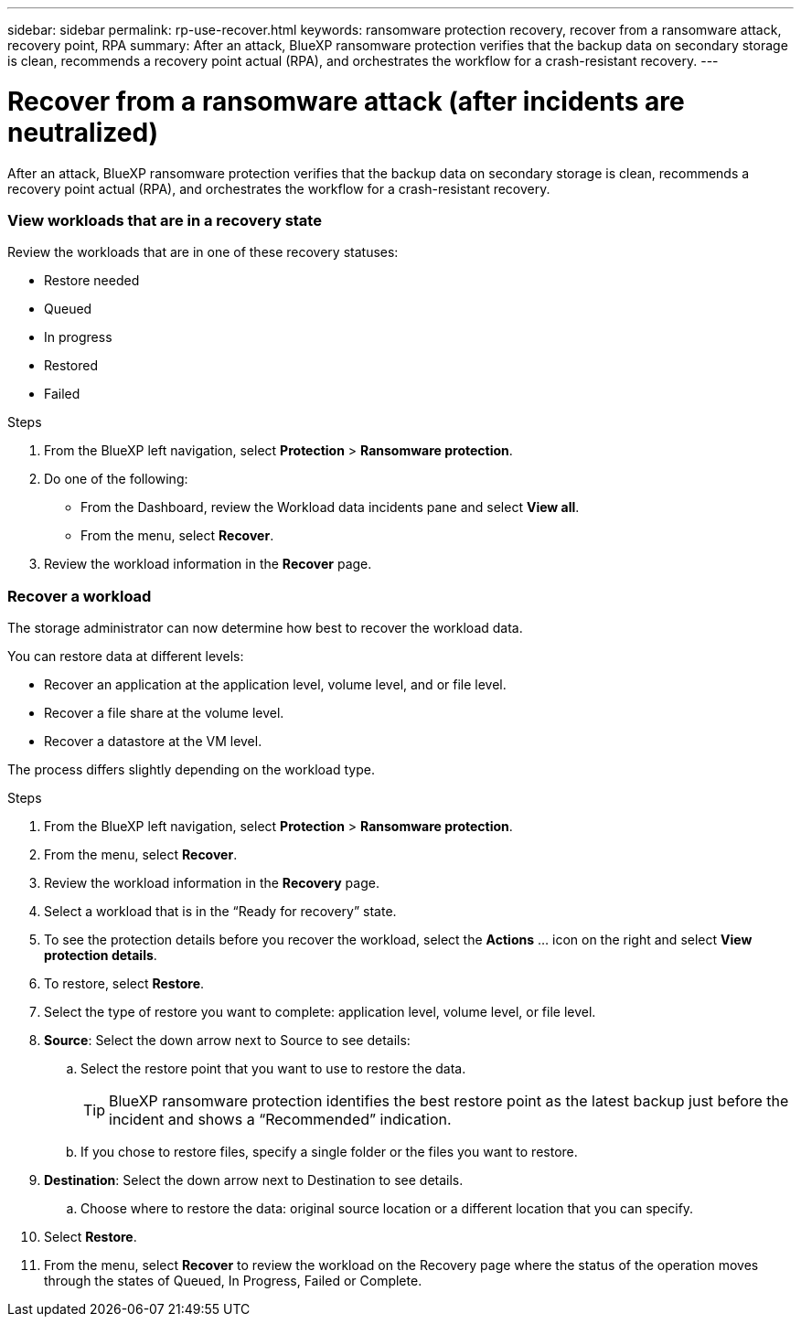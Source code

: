 ---
sidebar: sidebar
permalink: rp-use-recover.html
keywords: ransomware protection recovery, recover from a ransomware attack, recovery point, RPA
summary: After an attack, BlueXP ransomware protection verifies that the backup data on secondary storage is clean, recommends a recovery point actual (RPA), and orchestrates the workflow for a crash-resistant recovery. 
---

= Recover from a ransomware attack (after incidents are neutralized)
:hardbreaks:
:icons: font
:imagesdir: ./media

[.lead]
After an attack, BlueXP ransomware protection verifies that the backup data on secondary storage is clean, recommends a recovery point actual (RPA), and orchestrates the workflow for a crash-resistant recovery. 




=== View workloads that are in a recovery state

Review the workloads that are in one of these recovery statuses: 

* Restore needed
* Queued
* In progress 
* Restored 
* Failed 

.Steps 
. From the BlueXP left navigation, select *Protection* > *Ransomware protection*. 

. Do one of the following: 
+
* From the Dashboard, review the Workload data incidents pane and select *View all*. 
* From the menu, select *Recover*.


. Review the workload information in the *Recover* page.  

=== Recover a workload 

The storage administrator can now determine how best to recover the workload data. 

You can restore data at different levels: 

* Recover an application at the application level, volume level, and or file level. 
* Recover a file share at the volume level. 
* Recover a datastore at the VM level.

The process differs slightly depending on the workload type. 

.Steps 

. From the BlueXP left navigation, select *Protection* > *Ransomware protection*. 

. From the menu, select *Recover*.

. Review the workload information in the *Recovery* page.  

. Select a workload that is in the “Ready for recovery” state. 

. To see the protection details before you recover the workload, select the *Actions* ... icon on the right and select *View protection details*.  

. To restore, select *Restore*.

. Select the type of restore you want to complete: application level, volume level, or file level.  

. *Source*: Select the down arrow next to Source to see details: 

.. Select the restore point that you want to use to restore the data. 
+
TIP: BlueXP ransomware protection identifies the best restore point as the latest backup just before the incident and shows a “Recommended” indication. 

.. If you chose to restore files, specify a single folder or the files you want to restore.

. *Destination*: Select the down arrow next to Destination to see details.

.. Choose where to restore the data: original source location or a different location that you can specify. 

. Select *Restore*. 

. From the menu, select *Recover* to review the workload on the Recovery page where the status of the operation moves through the states of Queued, In Progress, Failed or Complete.